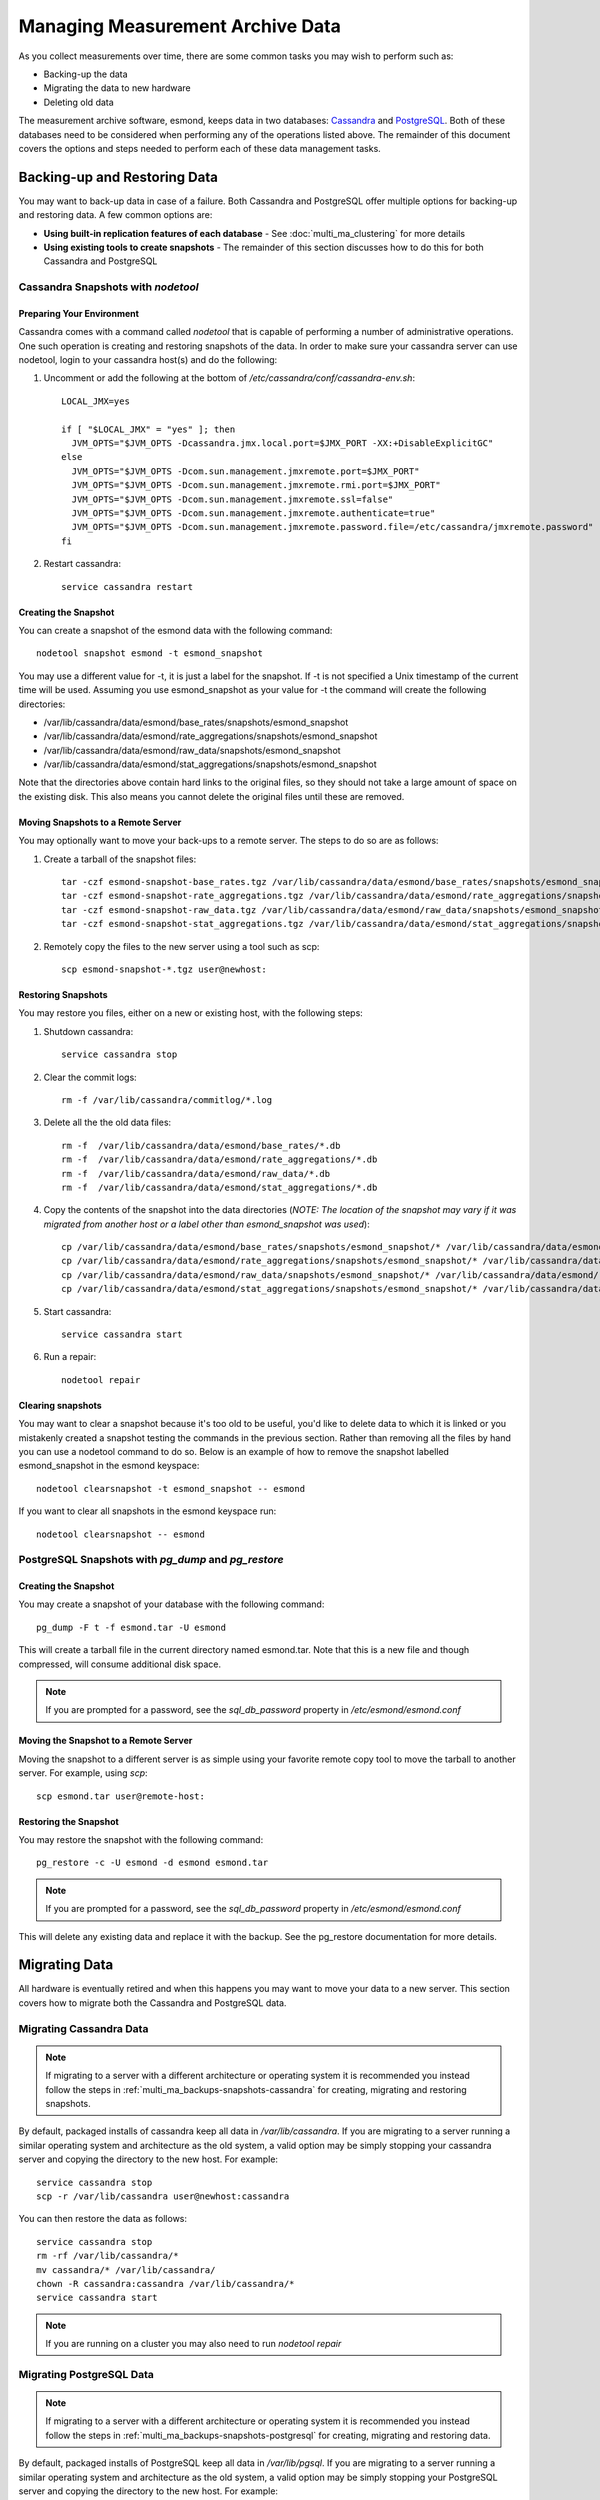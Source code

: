 ***********************************
Managing Measurement Archive Data
***********************************

As you collect measurements over time, there are some common tasks you may wish to perform such as:

* Backing-up the data
* Migrating the data to new hardware
* Deleting old data

The measurement archive software, esmond, keeps data in two databases: `Cassandra <https://cassandra.apache.org>`_ and `PostgreSQL <http://www.postgresql.org>`_. Both of these databases need to be considered when performing any of the operations listed above. The remainder of this document covers the options and steps needed to perform each of these data management tasks.

Backing-up and Restoring Data
=============================

You may want to back-up data in case of a failure. Both Cassandra and PostgreSQL offer multiple options for backing-up and restoring data. A few common options are:

* **Using built-in replication features of each database** - See :doc:`multi_ma_clustering` for more details
* **Using existing tools to create snapshots** - The remainder of this section discusses how to do this for both Cassandra and PostgreSQL

.. _multi_ma_backups-snapshots-cassandra:

Cassandra Snapshots with `nodetool`
-----------------------------------

Preparing Your Environment
##########################
Cassandra comes with a command called *nodetool* that is capable of performing a number of administrative operations. One such operation is creating and restoring snapshots of the data. In order to make sure your cassandra server can use nodetool, login to your cassandra host(s) and do the following:

#. Uncomment or add the following at the bottom of */etc/cassandra/conf/cassandra-env.sh*::

    LOCAL_JMX=yes

    if [ "$LOCAL_JMX" = "yes" ]; then
      JVM_OPTS="$JVM_OPTS -Dcassandra.jmx.local.port=$JMX_PORT -XX:+DisableExplicitGC"
    else
      JVM_OPTS="$JVM_OPTS -Dcom.sun.management.jmxremote.port=$JMX_PORT"
      JVM_OPTS="$JVM_OPTS -Dcom.sun.management.jmxremote.rmi.port=$JMX_PORT"
      JVM_OPTS="$JVM_OPTS -Dcom.sun.management.jmxremote.ssl=false"
      JVM_OPTS="$JVM_OPTS -Dcom.sun.management.jmxremote.authenticate=true"
      JVM_OPTS="$JVM_OPTS -Dcom.sun.management.jmxremote.password.file=/etc/cassandra/jmxremote.password"
    fi

#. Restart cassandra::

    service cassandra restart


Creating the Snapshot
##################### 
You can create a snapshot of the esmond data with the following command::
    
    nodetool snapshot esmond -t esmond_snapshot

You may use a different value for -t, it is just a label for the snapshot. If -t is not specified a Unix timestamp of the current time will be used. Assuming you use esmond_snapshot as your value for -t the command will create the following directories:

* /var/lib/cassandra/data/esmond/base_rates/snapshots/esmond_snapshot
* /var/lib/cassandra/data/esmond/rate_aggregations/snapshots/esmond_snapshot
* /var/lib/cassandra/data/esmond/raw_data/snapshots/esmond_snapshot
* /var/lib/cassandra/data/esmond/stat_aggregations/snapshots/esmond_snapshot

Note that the directories above contain hard links to the original files, so they should not take a large amount of space on the existing disk. This also means you cannot delete the original files until these are removed.


Moving Snapshots to a Remote Server
###################################
You may optionally want to move your back-ups to a remote server. The steps to do so are as follows:

#. Create a tarball of the snapshot files::

    tar -czf esmond-snapshot-base_rates.tgz /var/lib/cassandra/data/esmond/base_rates/snapshots/esmond_snapshot
    tar -czf esmond-snapshot-rate_aggregations.tgz /var/lib/cassandra/data/esmond/rate_aggregations/snapshots/esmond_snapshot
    tar -czf esmond-snapshot-raw_data.tgz /var/lib/cassandra/data/esmond/raw_data/snapshots/esmond_snapshot
    tar -czf esmond-snapshot-stat_aggregations.tgz /var/lib/cassandra/data/esmond/stat_aggregations/snapshots/esmond_snapshot
#. Remotely copy the files to the new server using a tool such as scp::
    
    scp esmond-snapshot-*.tgz user@newhost:

Restoring Snapshots
###################
You may restore you files, either on a new or existing host, with the following steps:

#. Shutdown cassandra::

    service cassandra stop
#. Clear the commit logs::

    rm -f /var/lib/cassandra/commitlog/*.log
#. Delete all the the old data files::

    rm -f  /var/lib/cassandra/data/esmond/base_rates/*.db
    rm -f  /var/lib/cassandra/data/esmond/rate_aggregations/*.db
    rm -f  /var/lib/cassandra/data/esmond/raw_data/*.db
    rm -f  /var/lib/cassandra/data/esmond/stat_aggregations/*.db
#. Copy the contents of the snapshot into the data directories (*NOTE: The location of the snapshot may vary if it was migrated from another host or a label other than esmond_snapshot was used*)::
    
    cp /var/lib/cassandra/data/esmond/base_rates/snapshots/esmond_snapshot/* /var/lib/cassandra/data/esmond/base_rates/
    cp /var/lib/cassandra/data/esmond/rate_aggregations/snapshots/esmond_snapshot/* /var/lib/cassandra/data/esmond/rate_aggregations/
    cp /var/lib/cassandra/data/esmond/raw_data/snapshots/esmond_snapshot/* /var/lib/cassandra/data/esmond/raw_data/
    cp /var/lib/cassandra/data/esmond/stat_aggregations/snapshots/esmond_snapshot/* /var/lib/cassandra/data/esmond/stat_aggregations/
#. Start cassandra::

    service cassandra start

#. Run a repair::

    nodetool repair

Clearing snapshots
##################
You may want to clear a snapshot because it's too old to be useful, you'd like to delete data to which it is linked or you mistakenly created a snapshot testing the commands in the previous section. Rather than removing all the files by hand you can use a nodetool command to do so. Below is an example of how to remove the snapshot labelled esmond_snapshot in the esmond keyspace::
    
    nodetool clearsnapshot -t esmond_snapshot -- esmond 

If you want to clear all snapshots in the esmond keyspace run::

    nodetool clearsnapshot -- esmond 

.. _multi_ma_backups-snapshots-postgresql:

PostgreSQL Snapshots with `pg_dump` and `pg_restore`
----------------------------------------------------

Creating the Snapshot
##################### 
You may create a snapshot of your database with the following command::

    pg_dump -F t -f esmond.tar -U esmond 

This will create a tarball file in the current directory named esmond.tar. Note that this is a new file and though compressed, will consume additional disk space.

.. note:: If you are prompted for a password, see the *sql_db_password* property in */etc/esmond/esmond.conf*


Moving the Snapshot to a Remote Server
######################################

Moving the snapshot to a different server is as simple using your favorite remote copy tool to move the tarball to another server. For example, using *scp*::
    
    scp esmond.tar user@remote-host:


Restoring the Snapshot
######################

You may restore the snapshot with the following command::

    pg_restore -c -U esmond -d esmond esmond.tar 

.. note:: If you are prompted for a password, see the *sql_db_password* property in */etc/esmond/esmond.conf*

This will delete any existing data and replace it with the backup. See the pg_restore documentation for more details.



Migrating Data
==============

All hardware is eventually retired and when this happens you may want to move your data to a new server. This section covers how to migrate both the Cassandra and PostgreSQL data.  

Migrating Cassandra Data
------------------------

.. note:: If migrating to a server with a different architecture or operating system it is recommended you instead follow the steps in :ref:`multi_ma_backups-snapshots-cassandra` for creating, migrating and restoring snapshots.

By default, packaged installs of cassandra keep all data in */var/lib/cassandra*. If you are migrating to a server running a similar operating system and architecture as the old system, a valid option may be simply stopping your cassandra server and copying the directory to the new host. For example::

    service cassandra stop
    scp -r /var/lib/cassandra user@newhost:cassandra
    
You can then restore the data as follows::

    service cassandra stop
    rm -rf /var/lib/cassandra/*
    mv cassandra/* /var/lib/cassandra/
    chown -R cassandra:cassandra /var/lib/cassandra/*
    service cassandra start

.. note:: If you are running on a cluster you may also need to run *nodetool repair*



Migrating PostgreSQL Data
-------------------------

.. note:: If migrating to a server with a different architecture or operating system it is recommended you instead follow the steps in :ref:`multi_ma_backups-snapshots-postgresql` for creating, migrating and restoring data.

By default, packaged installs of PostgreSQL keep all data in */var/lib/pgsql*. If you are migrating to a server running a similar operating system and architecture as the old system, a valid option may be simply stopping your PostgreSQL server and copying the directory to the new host. For example::
    
    service pgsql stop
    scp -r /var/lib/pgsql user@newhost:pgsql

You can then restore the data as follows::
    
    service pgsql stop
    rm -rf /var/lib/pgsql/*
    mv pgsql/* /var/lib/pgsql/
    chown -R postgres:postgres /var/lib/pgsql/*
    service pgsql start

.. _multi_ma_backups-delete:

Deleting Old Data
=================

You may want to remove old data over time to conserve disk space or to clear out measurements you no longer want displayed. Currently esmond comes with a tool named `ps_remove_data.py` capable of deleting data based on age in both in Cassandra and PostgreSQL. This section details usage of that tool. 

Using `ps_remove_data.py`
-------------------------
`ps_remove_data.py` allows you to specify a configuration file defining a data retention policy and then removes data in Cassandra and PostgreSQL based on that policy. The command is installed by default with esmond and can be found at:

* /usr/lib/esmond/util/ps_remove_data.py

This script accepts the following arguments:

* **-c <conf-file>**: Optional parameter to set the location of the config file. Defaults to *./ps_remove_data.conf*.

The config file is in JSON format and defines data retention policies for your data. It allows you to match on three values: 

* **event_type** - The type of data for which this policy applies. A valid list can be found in the esmond `API documentation <http://software.es.net/esmond/perfsonar_client_rest.html#full-list-of-event-types>`_. You may also pass ``*`` to match any value.
* **summary_type** - The type of summary to which this policy applies. Valid values are *base* for unsummarized data and any value from the list found in `this discussion <http://software.es.net/esmond/perfsonar_client_rest.html#base-data-vs-summaries>`_. You may also pass ``*`` to match any value.
* **summary_window** - An integer indicating the summary window to match (in seconds). A value of 0 means unsummarized (a.k.a base) data. You may also pass ``*`` to match any value. 

.. note:: If you are curious about the summary types and summary windows being used, look in the *measurement_archive* blocks of you /etc/perfsonar/regulartesting.conf files on your testing nodes.

In addition to the matching fields you must also set the following:

* **expire** - The value (in days) after which point the data should be deleted. A value of "never" means to always keep data. A value of "0" means to delete all matching data  immediately.

The script will choose the policy with the most specific match using a preference
order of event_type, summary_type and then summary_window. For example, assume a piece of data matches two policies defined as follows:

#. One where it matches the *event_type* but both the other filters are set to ``*``
#. Another where the event_type is ``*`` but it matches both *summary_type* and *summary_window*, 

In this example it will choose the first policy where it matches the specific (i.e. not ``*``) event type based on the preference order of the fields.  

A full example of a configuration file can be found below::

    {
    "policies": [

    {
    "event_type":      "*",
    "summary_type":    "*",
    "summary_window":  "*",
    "expire":          "365"
    },

    {
    "event_type":      "*",
    "summary_type":    "*",
    "summary_window":  "86400",
    "expire":          "1825"
    },

    {
    "event_type":      "histogram-owdelay",
    "summary_type":    "*",
    "summary_window":  "0",
    "expire":          "180"
    },

    {
    "event_type":      "histogram-rtt",
    "summary_type":    "*",
    "summary_window":  "0",
    "expire":          "180"
    },

    {
    "event_type":      "histogram-ttl",
    "summary_type":    "*",
    "summary_window":  "0",
    "expire":          "180"
    },

    {
    "event_type":      "packet-loss-rate",
    "summary_type":    "*",
    "summary_window":  "0",
    "expire":          "180"
    },

    {
    "event_type":      "packet-count-sent",
    "summary_type":    "*",
    "summary_window":  "0",
    "expire":          "180"
    },

    {
    "event_type":      "packet-count-lost",
    "summary_type":    "*",
    "summary_window":  "0",
    "expire":          "180"
    },

    {
    "event_type":      "packet-duplicates",
    "summary_type":    "*",
    "summary_window":  "0",
    "expire":          "180"
    },

    {
    "event_type":      "packet-reorders",
    "summary_type":    "*",
    "summary_window":  "0",
    "expire":          "180"
    },

    {
    "event_type":      "time-error-estimates",
    "summary_type":    "*",
    "summary_window":  "0",
    "expire":          "180"
    }

    ]
    }

.. seealso:: The example above  can also be found in */usr/lib/esmond/util/ps_remove_data.conf* of the system where esmond is installed

The example contains several policies. The order of the policies is NOT significant. The first policy is a catch-all that removes anything older than 365 days if it does not match any other policies. This policy has a ``*`` for every value and is the least specific of a match possible. That means if any part of the other policies match, they will override the expiration of this policy. The second policy, matches all 24 hour (86400 seconds) summaries and keeps them for 5 years. Notice that it extends the life of these types of data from the default policy. The remaining policies match a specific event type and a summary window of 0 (which means unsummarized data) and expires it after 180 days (roughly 6 months). The event types all match that registered by the OWAMP tool, which writes new data every minute. Given the amount of data, this policy deletes it sooner that it would other (presumably less frequently written) data. 

If you would like to run the tool, you will need to first run the following if you are on CentOS/RedHat 6 to initialize Python 2.7::

    cd /usr/lib/esmond
    source /opt/rh/python27/enable
    /opt/rh/python27/root/usr/bin/virtualenv --prompt="(esmond)" .
    . bin/activate

You can then run the tool as follows (replacing -c with your policy file)::

    python /usr/lib/esmond/util/ps_remove_data.py -c usr/lib/esmond/util/ps_remove_data.conf

You may consider adding the commands above to a shell script called by cron to regularly clean out the old data.

.. note:: If running your measurement archive on a perfSONAR Toolkit then a cronjob with a default policy will be setup and run nightly automatically. If you are running a standalone MA, you need to do this yourself. 

Finally, though this tool can be useful it has several limitations that are important to be aware of:

* You can only delete data based on it's age, NOT other parameters like source or destination
* This tool may perform slowly for large deployments with lots of data and/or clustered databases. 

These limitations will be addressed in future versions of the software.
